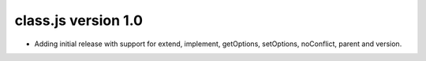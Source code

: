class.js version 1.0
====================

* Adding initial release with support for extend, implement, getOptions, setOptions,
  noConflict, parent and version.